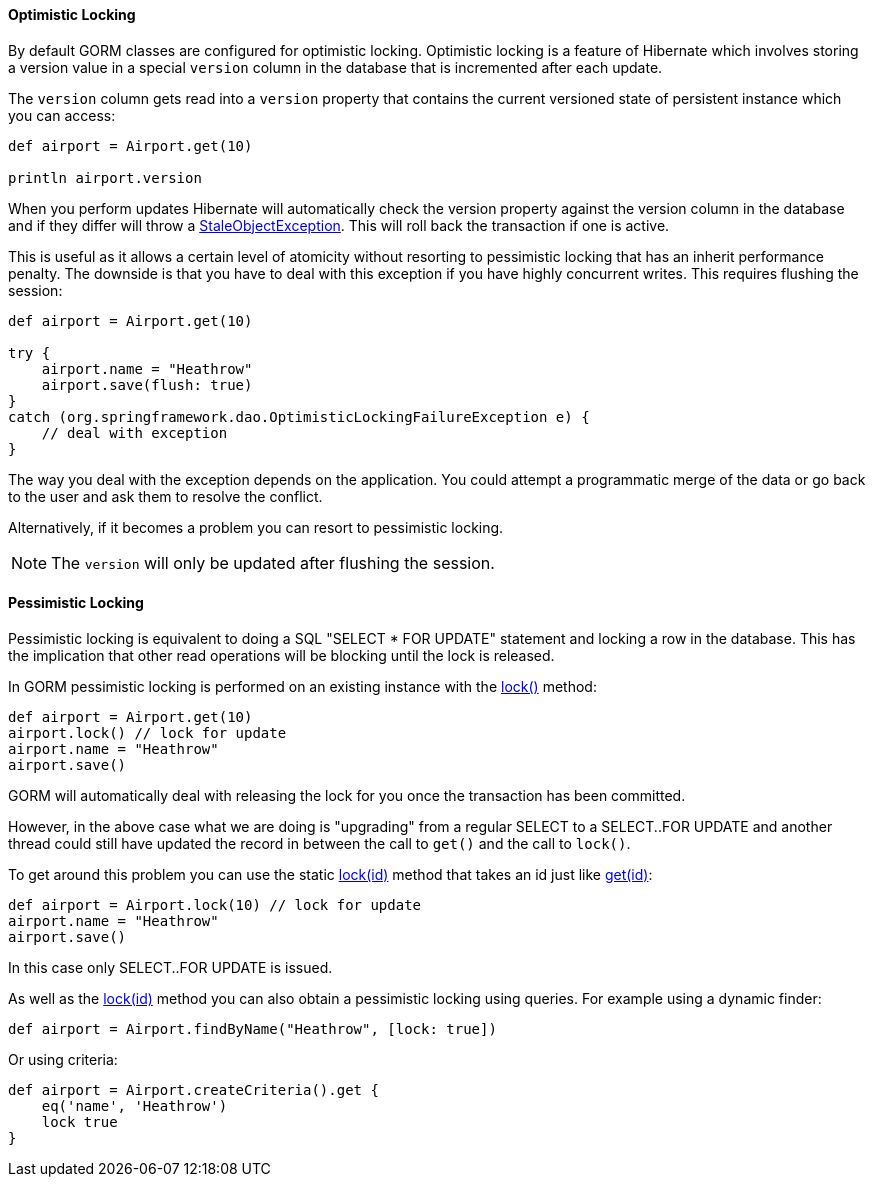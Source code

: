 
==== Optimistic Locking


By default GORM classes are configured for optimistic locking. Optimistic locking is a feature of Hibernate which involves storing a version value in a special `version` column in the database that is incremented after each update.

The `version` column gets read into a `version` property that contains the current versioned state of persistent instance which you can access:

[source,groovy]
----
def airport = Airport.get(10)

println airport.version
----

When you perform updates Hibernate will automatically check the version property against the  version column in the database and if they differ will throw a https://docs.jboss.org/hibernate/orm/current/javadocs/org/hibernate/StaleObjectStateException.html[StaleObjectException]. This will roll back the transaction if one is active.

This is useful as it allows a certain level of atomicity without resorting to pessimistic locking that has an inherit performance penalty. The downside is that you have to deal with this exception if you have highly concurrent writes. This requires flushing the session:

[source,groovy]
----
def airport = Airport.get(10)

try {
    airport.name = "Heathrow"
    airport.save(flush: true)
}
catch (org.springframework.dao.OptimisticLockingFailureException e) {
    // deal with exception
}
----

The way you deal with the exception depends on the application. You could attempt a programmatic merge of the data or go back to the user and ask them to resolve the conflict.

Alternatively, if it becomes a problem you can resort to pessimistic locking.

NOTE: The `version` will only be updated after flushing the session.


==== Pessimistic Locking


Pessimistic locking is equivalent to doing a SQL "SELECT * FOR UPDATE" statement and locking a row in the database. This has the implication that other read operations will be blocking until the lock is released.

In GORM pessimistic locking is performed on an existing instance with the link:../api/org/grails/datastore/gorm/GormEntity.html#lock()[lock()] method:

[source,groovy]
----
def airport = Airport.get(10)
airport.lock() // lock for update
airport.name = "Heathrow"
airport.save()
----

GORM will automatically deal with releasing the lock for you once the transaction has been committed.

However, in the above case what we are doing is "upgrading" from a regular SELECT to a SELECT..FOR UPDATE and another thread could still have updated the record in between the call to `get()` and the call to `lock()`.

To get around this problem you can use the static link:../api/org/grails/datastore/gorm/GormEntity.html#lock(java.io.Serializable)[lock(id)] method that takes an id just like link:../api/org/grails/datastore/gorm/GormEntity.html#get(java.io.Serializable)[get(id)]:

[source,groovy]
----
def airport = Airport.lock(10) // lock for update
airport.name = "Heathrow"
airport.save()
----

In this case only SELECT..FOR UPDATE is issued.

As well as the link:../api/org/grails/datastore/gorm/GormEntity.html#lock(java.io.Serializable)[lock(id)] method you can also obtain a pessimistic locking using queries. For example using a dynamic finder:

[source,java]
----
def airport = Airport.findByName("Heathrow", [lock: true])
----

Or using criteria:

[source,java]
----
def airport = Airport.createCriteria().get {
    eq('name', 'Heathrow')
    lock true
}
----

